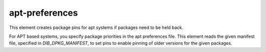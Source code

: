 ===============
apt-preferences
===============

This element creates package pins for apt systems if packages need to be held
back.

For APT based systems, you specify package priorities in the apt preferences file.
This element reads the given manifest file, specified in `DIB_DPKG_MANIFEST`, to
set pins to enable pinning of older versions for the given packages.


